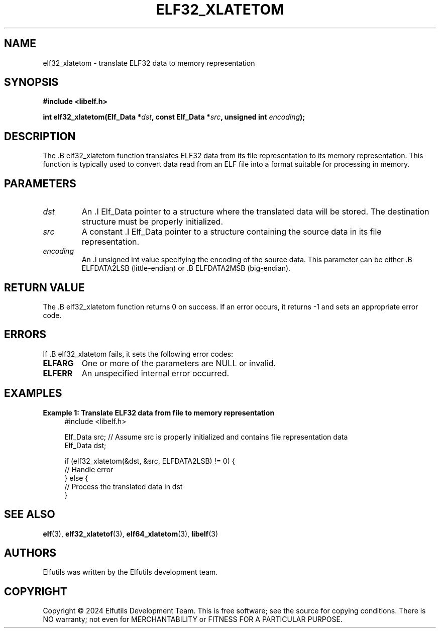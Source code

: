 .TH ELF32_XLATETOM 3 "June 2024" "Elfutils" "Library Functions Manual"

.SH NAME
elf32_xlatetom \- translate ELF32 data to memory representation

.SH SYNOPSIS
.B #include <libelf.h>

.BI "int elf32_xlatetom(Elf_Data *" dst ", const Elf_Data *" src ", unsigned int " encoding ");"

.SH DESCRIPTION
The .B elf32_xlatetom function translates ELF32 data from its file representation to its memory representation. This function is typically used to convert data read from an ELF file into a format suitable for processing in memory.

.SH PARAMETERS
.TP
.I dst
An .I Elf_Data pointer to a structure where the translated data will be stored. The destination structure must be properly initialized.

.TP
.I src
A constant .I Elf_Data pointer to a structure containing the source data in its file representation.

.TP
.I encoding
An .I unsigned int value specifying the encoding of the source data. This parameter can be either .B ELFDATA2LSB (little-endian) or .B ELFDATA2MSB (big-endian).

.SH RETURN VALUE
The .B elf32_xlatetom function returns 0 on success. If an error occurs, it returns -1 and sets an appropriate error code.

.SH ERRORS
If .B elf32_xlatetom fails, it sets the following error codes:

.TP
.B ELFARG
One or more of the parameters are NULL or invalid.

.TP
.B ELFERR
An unspecified internal error occurred.

.SH EXAMPLES
.B "Example 1: Translate ELF32 data from file to memory representation"
.nf
.in +4
#include <libelf.h>

Elf_Data src; // Assume src is properly initialized and contains file representation data
Elf_Data dst;

if (elf32_xlatetom(&dst, &src, ELFDATA2LSB) != 0) {
    // Handle error
} else {
    // Process the translated data in dst
}
.in -4
.fi

.SH SEE ALSO
.BR elf (3),
.BR elf32_xlatetof (3),
.BR elf64_xlatetom (3),
.BR libelf (3)

.SH AUTHORS
Elfutils was written by the Elfutils development team.

.SH COPYRIGHT
Copyright © 2024 Elfutils Development Team.
This is free software; see the source for copying conditions. There is NO warranty; not even for MERCHANTABILITY or FITNESS FOR A PARTICULAR PURPOSE.

